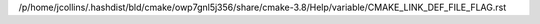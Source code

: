 /p/home/jcollins/.hashdist/bld/cmake/owp7gnl5j356/share/cmake-3.8/Help/variable/CMAKE_LINK_DEF_FILE_FLAG.rst